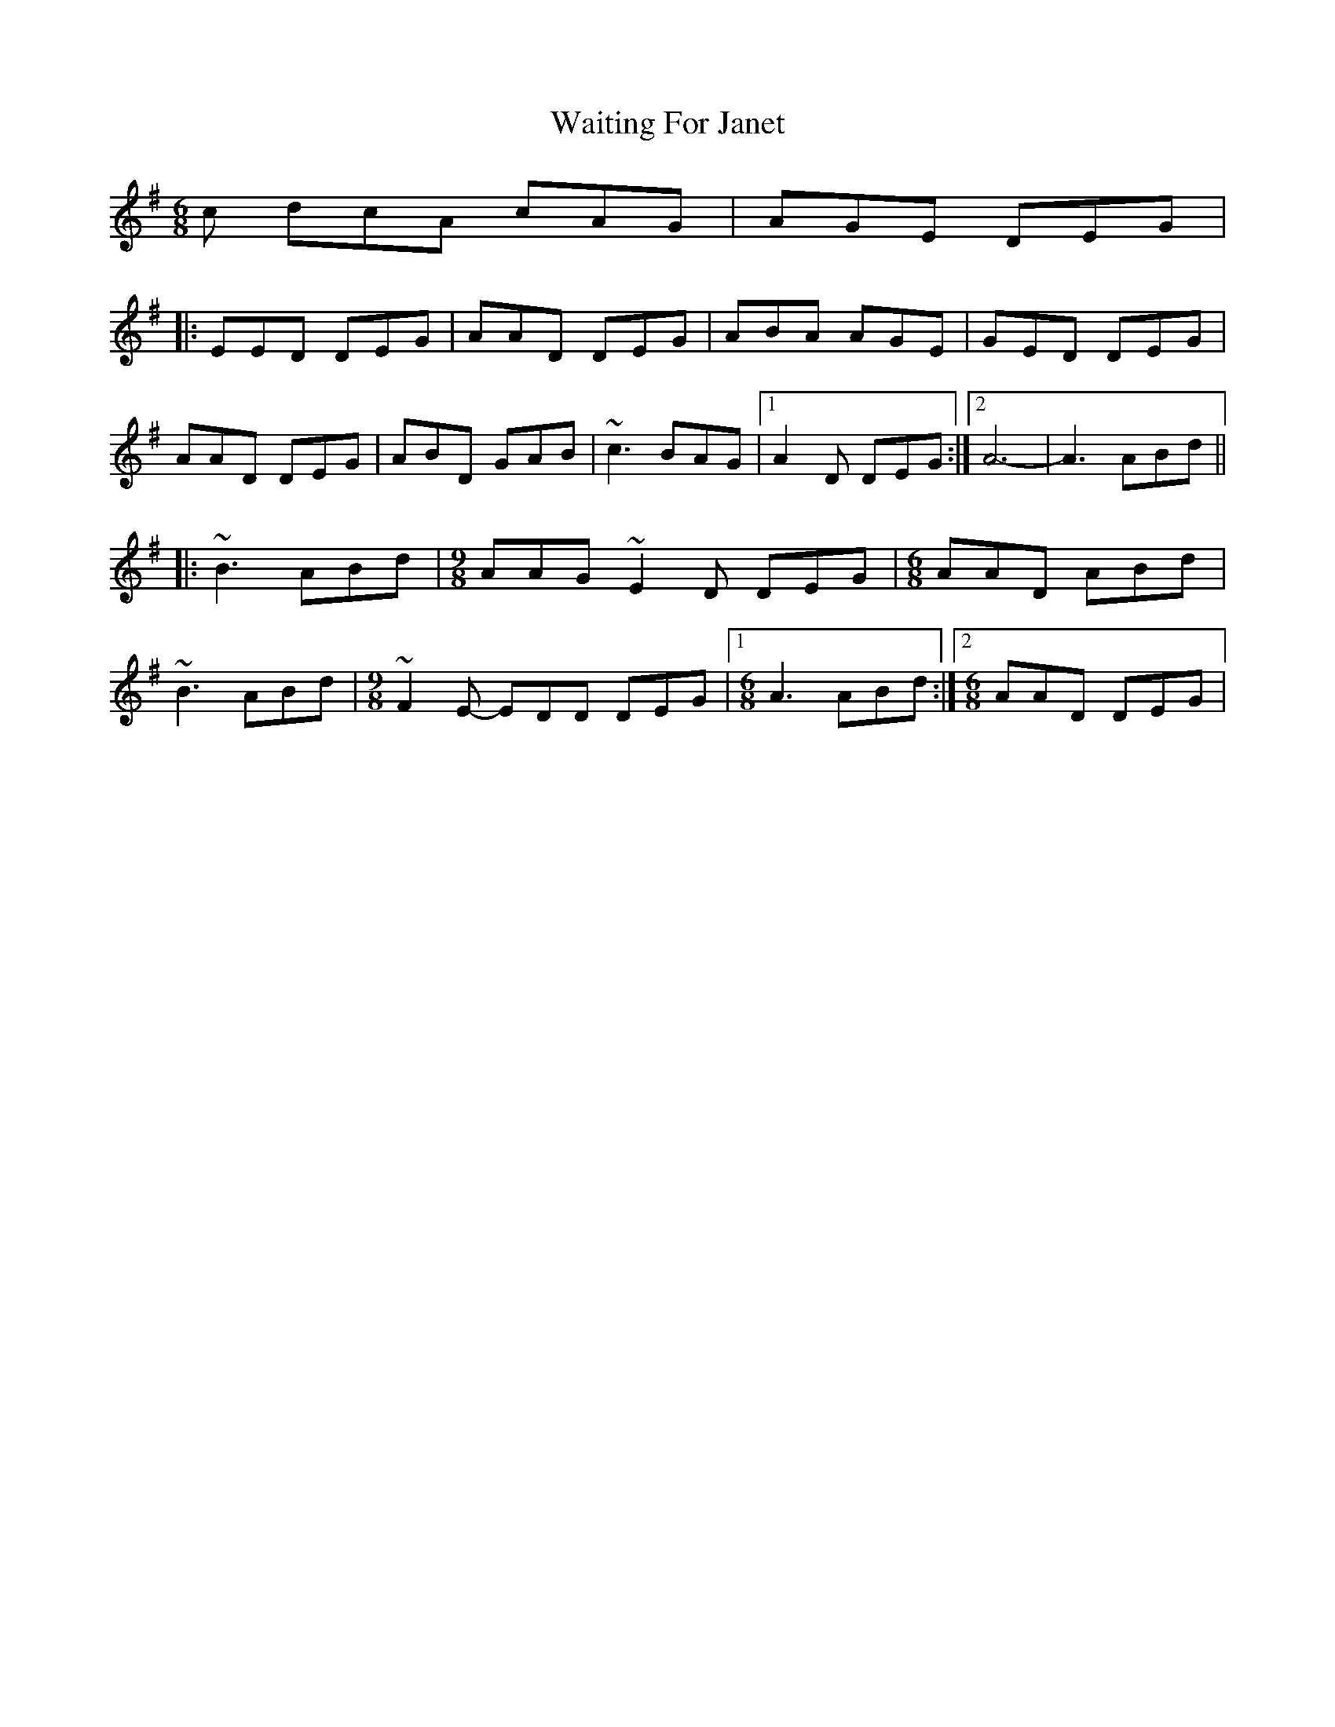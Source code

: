 X: 41919
T: Waiting For Janet
R: jig
M: 6/8
K: Dmixolydian
c dcA cAG|AGE DEG|
|:EED DEG|AAD DEG|ABA AGE|GED DEG|
AAD DEG|ABD GAB|~c3 BAG|1 A2D DEG:|2 A6-|A3 ABd||
|:~B3 ABd|[M:9/8]AAG ~E2D DEG|[M:6/8]AAD ABd|
~B3 ABd|[M:9/8]~F2E- EDD DEG|1 [M:6/8]A3 ABd:|2 [M:6/8]AAD DEG|

